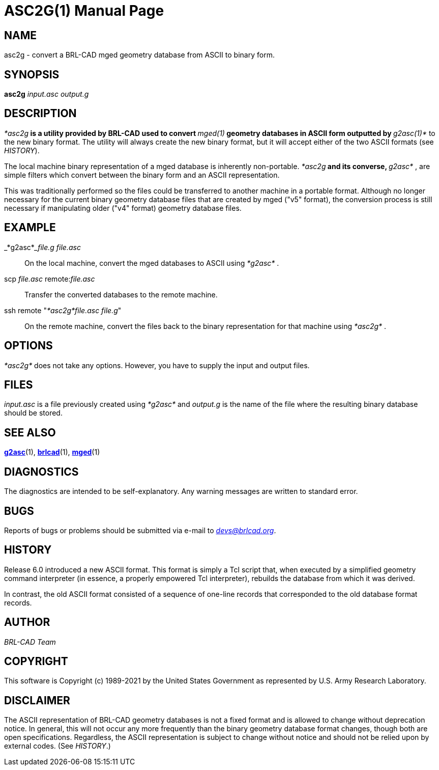= ASC2G(1)
BRL-CAD Team
:doctype: manpage
:man manual: BRL-CAD
:man source: BRL-CAD
:page-layout: base

== NAME

asc2g - convert a BRL-CAD mged geometry database from ASCII to binary form.

== SYNOPSIS

*[cmd]#asc2g#*  [rep]_input.asc_ [rep]_output.g_

== DESCRIPTION

_*[cmd]#asc2g#*_ is a utility provided by BRL-CAD used to convert _*[cmd]#mged(1)#*_ geometry databases in ASCII form outputted by _*[cmd]#g2asc(1)#*_ to the new binary format. The utility will always create the new binary format, but it will accept either of the two ASCII formats (see __HISTORY__).

The local machine binary representation of a mged database is inherently non-portable. _*[cmd]#asc2g#*_ and its converse, _*[cmd]#g2asc#*_ , are simple filters which convert between the binary form and an ASCII representation.

This was traditionally performed so the files could be transferred to another machine in a portable format.  Although no longer necessary for the current binary geometry database files that  are  created by  mged  ("v5"  format), the conversion process is still necessary if manipulating older ("v4" format) geometry database files.

[[_examples]]
== EXAMPLE

_*[cmd]#g2asc#*___file.g file.asc__

[quote]
On the local machine, convert the mged databases to ASCII using _*[cmd]#g2asc#*_ . 

scp _file.asc_ remote:__file.asc__

[quote]
Transfer the converted databases to the remote machine. 

ssh remote "__*[cmd]#asc2g#*____file.asc file.g__"

[quote]
On the remote machine, convert the files back to the binary representation for that machine using _*[cmd]#asc2g#*_ . 

== OPTIONS

_*[cmd]#asc2g#*_ does not take any options. However, you have to supply the input and output files.

== FILES

_input.asc_ is a file previously created using _*[cmd]#g2asc#*_ and _output.g_ is the name of the file where the resulting binary database should be stored.

== SEE ALSO

xref:man:1/g2asc.adoc[*g2asc*](1), xref:man:1/brlcad.adoc[*brlcad*](1), xref:man:1/mged.adoc[*mged*](1)

== DIAGNOSTICS

The diagnostics are intended to be self-explanatory. Any warning messages are written to standard error.

== BUGS

Reports of bugs or problems should be submitted via e-mail to __mailto:devs@brlcad.org[]__.

== HISTORY

Release 6.0 introduced a new ASCII format. This format is simply a Tcl script that, when executed by a simplified geometry command interpreter (in essence, a properly empowered Tcl interpreter), rebuilds the database from which it was derived.

In contrast, the old ASCII format consisted of a sequence of one-line records that corresponded to the old database format records.

== AUTHOR

_BRL-CAD Team_

== COPYRIGHT

This software is Copyright (c) 1989-2021 by the United States Government as represented by U.S. Army Research Laboratory.

== DISCLAIMER

The ASCII representation of BRL-CAD geometry databases is not a fixed format and is allowed to change without deprecation notice. In general, this will not occur any more frequently than the binary geometry database format changes, though both are open specifications. Regardless, the ASCII representation is subject to change without notice and should not be relied upon by external codes. (See __HISTORY__.)